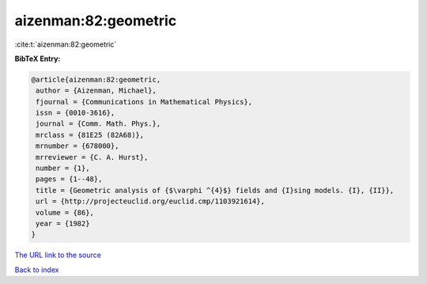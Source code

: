aizenman:82:geometric
=====================

:cite:t:`aizenman:82:geometric`

**BibTeX Entry:**

.. code-block:: bibtex

   @article{aizenman:82:geometric,
    author = {Aizenman, Michael},
    fjournal = {Communications in Mathematical Physics},
    issn = {0010-3616},
    journal = {Comm. Math. Phys.},
    mrclass = {81E25 (82A68)},
    mrnumber = {678000},
    mrreviewer = {C. A. Hurst},
    number = {1},
    pages = {1--48},
    title = {Geometric analysis of {$\varphi ^{4}$} fields and {I}sing models. {I}, {II}},
    url = {http://projecteuclid.org/euclid.cmp/1103921614},
    volume = {86},
    year = {1982}
   }
`The URL link to the source <ttp://projecteuclid.org/euclid.cmp/1103921614}>`_


`Back to index <../By-Cite-Keys.html>`_
